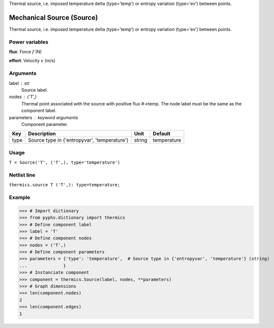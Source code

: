 
.. title: Mechanical Source (Source)
.. slug: thermics-Source
.. date: 2019-04-28 12:31:26.763072
.. tags: thermics, mathjax
.. category: component
.. type: text

Thermal source, i.e. imposed temperature delta (type='temp') or entropy variation (type='ev') between points.

.. TEASER_END


============================
 Mechanical Source (Source) 
============================


Thermal source, i.e. imposed temperature delta (type='temp') or entropy variation (type='ev') between points.

Power variables
---------------

**flux**: Force :math:`f`   (N)

**effort**: Velocity :math:`v`   (m/s)

Arguments
---------

label : str
    Source label.

nodes : ('T',)
    Thermal point associated with the source with positive flux #->temp. The node label must be the same as the component label.

parameters : keyword arguments
    Component parameter.

+------+----------------------------------------------+--------+-------------+
| Key  | Description                                  | Unit   | Default     |
+======+==============================================+========+=============+
| type | Source type in {'entropyvar', 'temperature'} | string | temperature |
+------+----------------------------------------------+--------+-------------+


Usage
-----

``T = Source('T', ('T',), type='temperature')``

Netlist line
------------

``thermics.source T ('T',): type=temperature;``

Example
-------

>>> # Import dictionary
>>> from pyphs.dictionary import thermics
>>> # Define component label
>>> label = 'T'
>>> # Define component nodes
>>> nodes = ('T',)
>>> # Define component parameters
>>> parameters = {'type': 'temperature',  # Source type in {'entropyvar', 'temperature'} (string)
...              }
>>> # Instanciate component
>>> component = thermics.Source(label, nodes, **parameters)
>>> # Graph dimensions
>>> len(component.nodes)
2
>>> len(component.edges)
1




